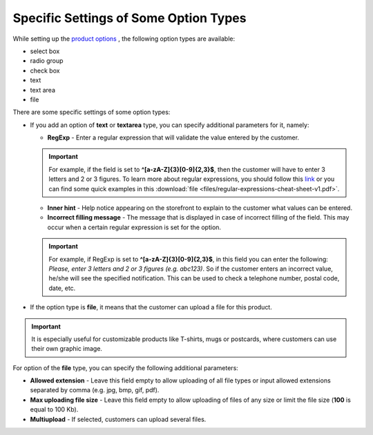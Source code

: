 **************************************
Specific Settings of Some Option Types
**************************************

While setting up the `product options <http://kb.cs-cart.com/product_options>`_ , the following option types are available:

*   select box
*   radio group
*   check box
*   text
*   text area
*   file

There are some specific settings of some option types:

*   If you add an option of **text** or **textarea** type, you can specify additional parameters for it, namely:

    *   **RegExp** - Enter a regular expression that will validate the value entered by the customer.

    .. important ::

    	For example, if the field is set to **^[a-zA-Z]{3}[0-9]{2,3}$**, then the customer will have to enter 3 letters and 2 or 3 figures. To learn more about regular expressions, you should follow this `link <https://en.wikipedia.org/wiki/Regular_expression>`_ or you can find some quick examples in this :download:`file <files/regular-expressions-cheat-sheet-v1.pdf>`.

    *   **Inner hint** - Help notice appearing on the storefront to explain to the customer what values can be entered.
    *   **Incorrect filling message** - The message that is displayed in case of incorrect filling of the field. This may occur when a certain regular expression is set for the option.

    .. important ::

    	For example, if RegExp is set to **^[a-zA-Z]{3}[0-9]{2,3}$**, in this field you can enter the following: *Please, enter 3 letters and 2 or 3 figures (e.g. abc123)*. So if the customer enters an incorrect value, he/she will see the specified notification. This can be used to check a telephone number, postal code, date, etc.

*	If the option type is **file**, it means that the customer can upload a file for this product.

.. important ::

	It is especially useful for customizable products like T-shirts, mugs or postcards, where customers can use their own graphic image.

For option of the **file** type, you can specify the following additional parameters:

*   **Allowed extension** - Leave this field empty to allow uploading of all file types or input allowed extensions separated by comma (e.g. jpg, bmp, gif, pdf).
*   **Max uploading file size** - Leave this field empty to allow uploading of files of any size or limit the file size (**100** is equal to 100 Kb).
*   **Multiupload** - If selected, customers can upload several files.

